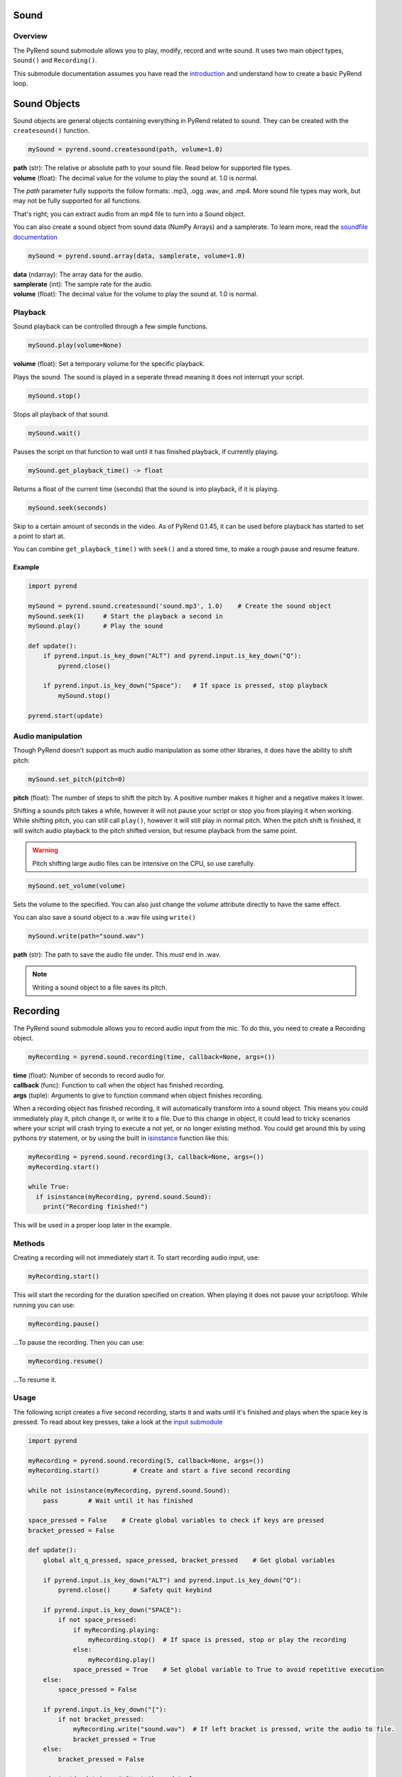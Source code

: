 Sound
=====

Overview
--------

The PyRend sound submodule allows you to play, modify, record and write sound. It uses two main object types, ``Sound()`` and ``Recording()``. 

This submodule documentation assumes you have read the `introduction <https://pyrend.readthedocs.io/en/latest/index.html>`_ and understand how to create a basic PyRend loop.

Sound Objects
=============

Sound objects are general objects containing everything in PyRend related to sound. They can be created with the ``createsound()`` function.

.. code-block:: python

  mySound = pyrend.sound.createsound(path, volume=1.0)

| **path** (str): The relative or absolute path to your sound file. Read below for supported file types. 
| **volume** (float): The decimal value for the volume to play the sound at. 1.0 is normal.

The `path` parameter fully supports the follow formats: .mp3, .ogg .wav, and .mp4. More sound file types may work, but may not be fully supported for all functions. 

That's right; you can extract audio from an mp4 file to turn into a Sound object.

You can also create a sound object from sound data (NumPy Arrays) and a samplerate. To learn more, read the `soundfile documentation <https://python-soundfile.readthedocs.io/en/>`_

.. code-block:: python

  mySound = pyrend.sound.array(data, samplerate, volume=1.0)

| **data** (ndarray): The array data for the audio.
| **samplerate** (int): The sample rate for the audio.
| **volume** (float): The decimal value for the volume to play the sound at. 1.0 is normal.

Playback
--------

Sound playback can be controlled through a few simple functions. 

.. code-block:: python

  mySound.play(volume=None)

| **volume** (float): Set a temporary volume for the specific playback. 

Plays the sound. The sound is played in a seperate thread meaning it does not interrupt your script.  

.. code-block:: python

  mySound.stop()

Stops all playback of that sound. 

.. code-block:: python

  mySound.wait()

Pauses the script on that function to wait until it has finished playback, if currently playing.

.. code-block:: python

  mySound.get_playback_time() -> float

Returns a float of the current time (seconds) that the sound is into playback, if it is playing.

.. code-block:: python

  mySound.seek(seconds)

Skip to a certain amount of seconds in the video. As of PyRend 0.1.45, it can be used before playback has started to set a point to start at. 

You can combine ``get_playback_time()`` with ``seek()`` and a stored time, to make a rough pause and resume feature. 

Example
~~~~~~~

.. code-block:: python

  import pyrend
  
  mySound = pyrend.sound.createsound('sound.mp3', 1.0)    # Create the sound object
  mySound.seek(1)     # Start the playback a second in
  mySound.play()      # Play the sound
  
  def update():
      if pyrend.input.is_key_down("ALT") and pyrend.input.is_key_down("Q"):
          pyrend.close()
  
      if pyrend.input.is_key_down("Space"):   # If space is pressed, stop playback
          mySound.stop()
  
  pyrend.start(update)

Audio manipulation
------------------

Though PyRend doesn't support as much audio manipulation as some other libraries, it does have the ability to shift pitch:

.. code-block:: python

  mySound.set_pitch(pitch=0)

**pitch** (float): The number of steps to shift the pitch by. A positive number makes it higher and a negative makes it lower. 

Shifting a sounds pitch takes a while, however it will not pause your script or stop you from playing it when working. While shifting pitch, you can still call ``play()``, however it will still play in normal pitch. When the pitch shift is finished, it will switch audio playback to the pitch shifted version, but resume playback from the same point. 

.. warning:: 

  Pitch shifting large audio files can be intensive on the CPU, so use carefully. 

.. code-block:: python

  mySound.set_volume(volume)

Sets the volume to the specified. You can also just change the `volume` attribute directly to have the same effect.

You can also save a sound object to a .wav file using ``write()``

.. code-block:: python

  mySound.write(path="sound.wav")

**path** (str): The path to save the audio file under. This `must` end in .wav. 

.. note::

  Writing a sound object to a file saves its pitch.

Recording
=========

The PyRend sound submodule allows you to record audio input from the mic. To do this, you need to create a Recording object.

.. code-block:: python

  myRecording = pyrend.sound.recording(time, callback=None, args=())

| **time** (float): Number of seconds to record audio for.
| **callback** (func): Function to call when the object has finished recording.
| **args** (tuple): Arguments to give to function command when object finishes recording.  

When a recording object has finished recording, it will automatically transform into a sound object. This means you could immediately play it, pitch change it, or write it to a file. Due to this change in object, it could lead to tricky scenarios where your script will crash trying to execute a not yet, or no longer existing method. You could get around this by using pythons `try` statement, or by using the built in `isinstance <https://docs.python.org/3/library/functions.html#isinstance>`_ function like this:

.. code-block:: python

  myRecording = pyrend.sound.recording(3, callback=None, args=())
  myRecording.start()

  while True:
    if isinstance(myRecording, pyrend.sound.Sound):
      print("Recording finished!")

This will be used in a proper loop later in the example.

Methods
-------

Creating a recording will not immediately start it. To start recording audio input, use:

.. code-block:: python

  myRecording.start()

This will start the recording for the duration specified on creation. When playing it does not pause your script/loop. While running you can use:

.. code-block:: python

  myRecording.pause()

...To pause the recording. Then you can use:

.. code-block:: 

  myRecording.resume()

...To resume it. 

Usage
-----

The following script creates a five second recording, starts it and waits until it's finished and plays when the space key is pressed. To read about key presses, take a look at the `input submodule <https://pyrend.readthedocs.io/en/latest/input.html>`_

.. code-block:: python

  import pyrend
  
  myRecording = pyrend.sound.recording(5, callback=None, args=()) 
  myRecording.start()         # Create and start a five second recording
  
  while not isinstance(myRecording, pyrend.sound.Sound):
      pass        # Wait until it has finished
  
  space_pressed = False    # Create global variables to check if keys are pressed
  bracket_pressed = False
  
  def update():
      global alt_q_pressed, space_pressed, bracket_pressed    # Get global variables
  
      if pyrend.input.is_key_down("ALT") and pyrend.input.is_key_down("Q"):
          pyrend.close()      # Safety quit keybind
  
      if pyrend.input.is_key_down("SPACE"):
          if not space_pressed: 
              if myRecording.playing:
                  myRecording.stop()  # If space is pressed, stop or play the recording
              else:
                  myRecording.play()
              space_pressed = True    # Set global variable to True to avoid repetitive execution
      else:
          space_pressed = False  
  
      if pyrend.input.is_key_down("["):
          if not bracket_pressed:  
              myRecording.write("sound.wav")  # If left bracket is pressed, write the audio to file.
              bracket_pressed = True
      else:
          bracket_pressed = False  
  
  pyrend.start(update)    # Start the update loop


A lot of this code is clutter as the ``is_key_down`` method will execute every frame. Obviously we do not want the space key to pause or play the audio every frame, so we need to account for this.  

Examples
========

Below are some scripts that combine everything documented in this documentation page.

The following script plays some music, and when the space key is pressed, gently fades it out to a stop:

.. code-block:: python

  import pyrend

  music = pyrend.sound.createsound('music/track1.ogg')
  music.play()    # Create and start music
  playing = True
  
  def update():
      global playing
  
      # Safety quit
      if pyrend.input.is_key_down("ALT") and pyrend.input.is_key_down("Q"):
          pyrend.close()
  
      # Pause trigger
      if playing and pyrend.input.is_key_down("SPACE"):
          playing = False
  
      # Fade out
      if not playing:
          if music.volume > 0:
              music.volume = max(0, music.volume - 0.01)
          else:
              music.stop()

  pyrend.start(update)

This script takes a .mp4 file and shifts its audio by one octave, then plays and saves it:

.. code-block:: python

  import pyrend
  
  sound = pyrend.sound.createsound('jump.mp4') 
  sound.set_pitch(12)
  
  while sound.shifting:
      pass
  
  sound.play()
  sound.write('pitched_sound.wav')
